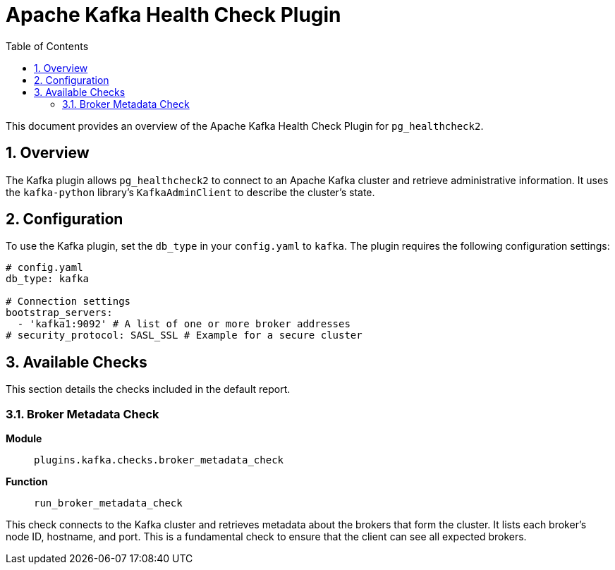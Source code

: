 = Apache Kafka Health Check Plugin
:toc: left
:toclevels: 2
:sectnums:

This document provides an overview of the Apache Kafka Health Check Plugin for `pg_healthcheck2`.

== Overview

The Kafka plugin allows `pg_healthcheck2` to connect to an Apache Kafka cluster and retrieve administrative information. It uses the `kafka-python` library's `KafkaAdminClient` to describe the cluster's state.

== Configuration

To use the Kafka plugin, set the `db_type` in your `config.yaml` to `kafka`. The plugin requires the following configuration settings:

[source,yaml]
----
# config.yaml
db_type: kafka

# Connection settings
bootstrap_servers:
  - 'kafka1:9092' # A list of one or more broker addresses
# security_protocol: SASL_SSL # Example for a secure cluster
----

== Available Checks

This section details the checks included in the default report.

=== Broker Metadata Check

*Module*:: `plugins.kafka.checks.broker_metadata_check`
*Function*:: `run_broker_metadata_check`

This check connects to the Kafka cluster and retrieves metadata about the brokers that form the cluster. It lists each broker's node ID, hostname, and port. This is a fundamental check to ensure that the client can see all expected brokers.

